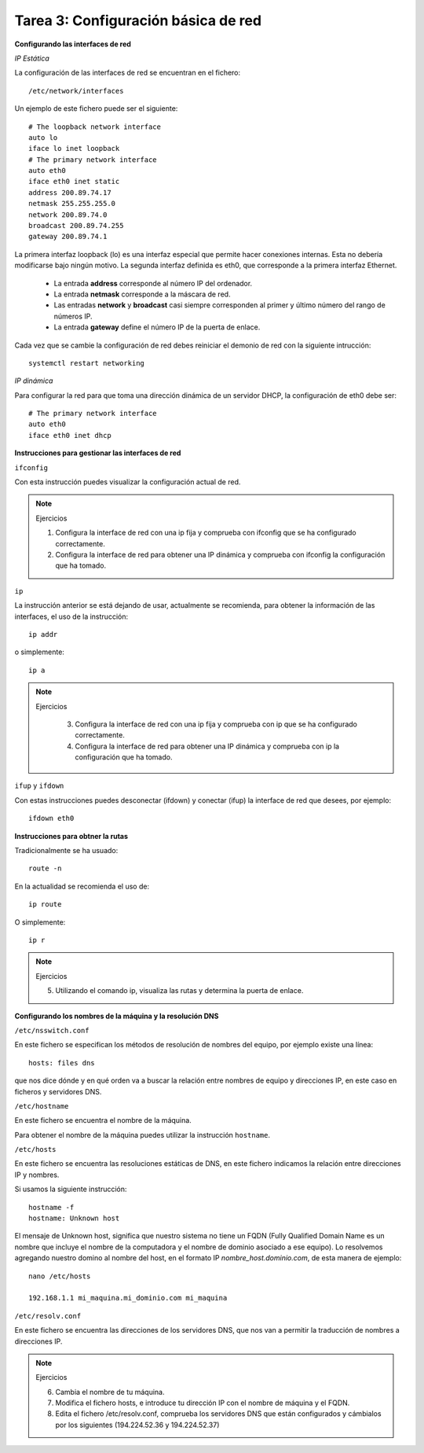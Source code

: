 Tarea 3: Configuración básica de red
====================================

**Configurando las interfaces de red**

*IP Estática*

La configuración de las interfaces de red se encuentran en el fichero::

    /etc/network/interfaces

Un ejemplo de este fichero puede ser el siguiente::

    # The loopback network interface
    auto lo
    iface lo inet loopback
    # The primary network interface
    auto eth0
    iface eth0 inet static
    address 200.89.74.17
    netmask 255.255.255.0
    network 200.89.74.0
    broadcast 200.89.74.255
    gateway 200.89.74.1

La primera interfaz loopback (lo) es una interfaz especial que permite hacer conexiones internas. Esta no debería modificarse bajo ningún motivo. La segunda interfaz definida es eth0, que corresponde a la primera interfaz Ethernet.

    * La entrada **address** corresponde al número IP del ordenador.
    * La entrada **netmask** corresponde a la máscara de red.
    * Las entradas **network** y **broadcast** casi siempre corresponden al primer y último número del rango de números IP.
    * La entrada **gateway** define el número IP de la puerta de enlace.

Cada vez que se cambie la configuración de red debes reiniciar el demonio de red con la siguiente intrucción::

    systemctl restart networking

*IP dinámica*

Para configurar la red para que toma una dirección dinámica de un servidor DHCP, la configuración de eth0 debe ser::

    # The primary network interface
    auto eth0
    iface eth0 inet dhcp

**Instrucciones para gestionar las interfaces de red**

``ifconfig``

Con esta instrucción puedes visualizar la configuración actual de red.

.. note::

    Ejercicios

    1. Configura la interface de red con una ip fija y comprueba con ifconfig que se ha configurado correctamente.
    2. Configura la interface de red para obtener una IP dinámica y comprueba con ifconfig la configuración que ha tomado.

``ip``

La instrucción anterior se está dejando de usar, actualmente se recomienda, para obtener la información de las interfaces, el uso de la instrucción::

  ip addr

o simplemente::

  ip a

.. note::

  Ejercicios

    3. Configura la interface de red con una ip fija y comprueba con ip que se ha configurado correctamente.
    4. Configura la interface de red para obtener una IP dinámica y comprueba con ip la configuración que ha tomado.

``ifup`` y ``ifdown``

Con estas instrucciones puedes desconectar (ifdown) y conectar (ifup) la interface de red que desees, por ejemplo::

    ifdown eth0

**Instrucciones para obtner la rutas**

Tradicionalmente se ha usuado::

  route -n

En la actualidad se recomienda el uso de::

  ip route

O simplemente::

  ip r

.. note::

  Ejercicios

  5. Utilizando el comando ip, visualiza las rutas y determina la puerta de enlace.

**Configurando los nombres de la máquina y la resolución DNS**

``/etc/nsswitch.conf``

En este fichero se especifican los métodos de resolución de nombres del equipo, por ejemplo existe una línea::

    hosts: files dns

que nos dice dónde y en qué orden va a buscar la relación entre nombres de equipo y direcciones IP, en este caso en ficheros y servidores DNS.

``/etc/hostname``

En este fichero se encuentra el nombre de la máquina.

Para obtener el nombre de la máquina puedes utilizar la instrucción ``hostname``.

``/etc/hosts``

En este fichero se encuentra las resoluciones estáticas de DNS, en este fichero indicamos la relación entre direcciones IP y nombres.

Si usamos la siguiente instrucción::

    hostname -f
    hostname: Unknown host

El mensaje de Unknown host, significa que nuestro sistema no tiene un FQDN (Fully Qualified Domain Name es un nombre que incluye el nombre de la computadora y el nombre de dominio asociado a ese equipo). Lo resolvemos agregando nuestro domino al nombre del host, en el formato IP *nombre_host.dominio.com*, de esta manera de ejemplo::

    nano /etc/hosts

    192.168.1.1 mi_maquina.mi_dominio.com mi_maquina

``/etc/resolv.conf``

En este fichero se encuentra las direcciones de los servidores DNS, que nos van a permitir la traducción de nombres a direcciones IP.

.. note::

    Ejercicios

    6. Cambia el nombre de tu máquina.
    7. Modifica el fichero hosts, e introduce tu dirección IP con el nombre de máquina y el FQDN.
    8. Edita el fichero /etc/resolv.conf, comprueba los servidores DNS que están configurados y cámbialos por los siguientes (194.224.52.36 y 194.224.52.37)
